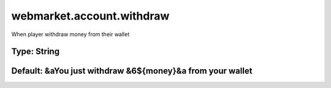 ==========================
webmarket.account.withdraw
==========================

When player withdraw money from their wallet

Type: String
~~~~~~~~~~~~
Default: **&aYou just withdraw &6${money}&a from your wallet**
~~~~~~~~~~~~~~~~~~~~~~~~~~~~~~~~~~~~~~~~~~~~~~~~~~~~~~~~~~~~~~
